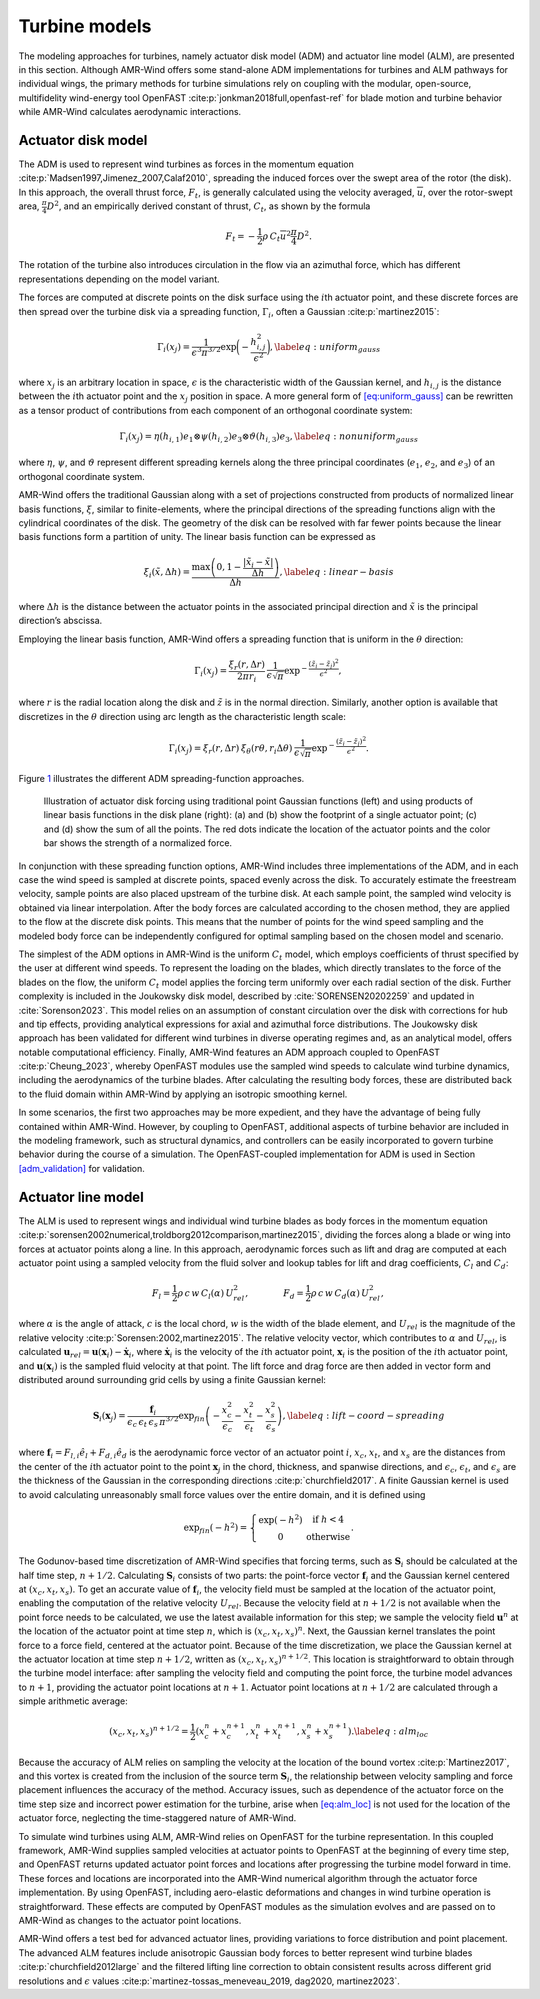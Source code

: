 .. _`sec:turbine_models`:

Turbine models
--------------

The modeling approaches for turbines, namely actuator disk model (ADM)
and actuator line model (ALM), are presented in this section. Although
AMR-Wind offers some stand-alone ADM implementations for turbines and
ALM pathways for individual wings, the primary methods for turbine
simulations rely on coupling with the modular, open-source,
multifidelity wind-energy tool
OpenFAST :cite:p:`jonkman2018full,openfast-ref` for blade
motion and turbine behavior while AMR-Wind calculates aerodynamic
interactions.

Actuator disk model
~~~~~~~~~~~~~~~~~~~

The ADM is used to represent wind turbines as forces in the momentum
equation :cite:p:`Madsen1997,Jimenez_2007,Calaf2010`,
spreading the induced forces over the swept area of the rotor (the
disk). In this approach, the overall thrust force, :math:`F_t`, is
generally calculated using the velocity averaged, :math:`\overline{u}`,
over the rotor-swept area, :math:`\frac{\pi}{4} D^2`, and an empirically
derived constant of thrust, :math:`C_t`, as shown by the formula

.. math:: F_t = -\frac{1}{2}\rho \, C_t \overline{u}^2 \frac{\pi}{4} D^2.

The rotation of the turbine also introduces circulation in the flow via
an azimuthal force, which has different representations depending on the
model variant.

The forces are computed at discrete points on the disk surface using the
:math:`i`\ th actuator point, and these discrete forces are then spread
over the turbine disk via a spreading function, :math:`\Gamma_i`, often
a Gaussian :cite:p:`martinez2015`:

.. math::

   \Gamma_i(x_j) = \frac{1}{\epsilon^3\pi^{3/2}} \exp\bigg(-\frac{h_{i,j}^2}{\epsilon^2}\bigg),
       \label{eq:uniform_gauss}

where :math:`x_j` is an arbitrary location in space, :math:`\epsilon` is
the characteristic width of the Gaussian kernel, and :math:`h_{i,j}` is
the distance between the :math:`i`\ th actuator point and the
:math:`x_j` position in space. A more general form of
`[eq:uniform_gauss] <#eq:uniform_gauss>`__ can be rewritten as a tensor
product of contributions from each component of an orthogonal coordinate
system:

.. math::

   \Gamma_i(x_j) = \eta (h_{i,1}) e_1 \otimes \psi (h_{i,2}) e_3 \otimes \vartheta  (h_{i,3} ) e_3,
       \label{eq:nonuniform_gauss}

where :math:`\eta`, :math:`\psi`, and :math:`\vartheta` represent
different spreading kernels along the three principal coordinates
(:math:`e_1`, :math:`e_2`, and :math:`e_3`) of an orthogonal coordinate
system.

AMR-Wind offers the traditional Gaussian along with a set of projections
constructed from products of normalized linear basis functions,
:math:`\xi`, similar to finite-elements, where the principal directions
of the spreading functions align with the cylindrical coordinates of the
disk. The geometry of the disk can be resolved with far fewer points
because the linear basis functions form a partition of unity. The linear
basis function can be expressed as

.. math::

   \xi_i(\tilde{x},\Delta h) = \frac{\max \left(0, 1-\frac{\vert \tilde{x}_i-\tilde{x} \vert}{\Delta h}\right)}{\Delta h},
       \label{eq:linear-basis}

where :math:`\Delta h` is the distance between the actuator points in
the associated principal direction and :math:`\tilde{x}` is the
principal direction’s abscissa.

Employing the linear basis function, AMR-Wind offers a spreading
function that is uniform in the :math:`\theta` direction:

.. math:: \Gamma_i(x_j) = \frac{\xi_r(r, \Delta r)}{2 \pi r_i} \:  \frac{1}{\epsilon \sqrt{\pi}} \exp^{-\frac{\left(\tilde{z}_i-\tilde{z}_j\right)^2}{\epsilon^2}},

where :math:`r` is the radial location along the disk and
:math:`\tilde{z}` is in the normal direction. Similarly, another option
is available that discretizes in the :math:`\theta` direction using arc
length as the characteristic length scale:

.. math:: \Gamma_i(x_j) = \xi_r(r, \Delta r) \: \xi_\theta(r\theta, r_i\Delta \theta) \:  \frac{1}{\epsilon \sqrt{\pi}} \exp^{-\frac{\left(\tilde{z}_i-\tilde{z}_j\right)^2}{\epsilon^2}}.

Figure `1 <#fig:adm-disk-projections>`__ illustrates the different ADM
spreading-function approaches.

.. figure:: ./images/adm_disk_projection.png
   :alt: adm-disk-projections
   :width: 66.0%

   Illustration of actuator disk forcing using traditional point
   Gaussian functions (left) and using products of linear basis functions in the
   disk plane (right): (a) and (b) show the footprint of a single
   actuator point; (c) and (d) show the sum of all the points. The red
   dots indicate the location of the actuator points and the color bar
   shows the strength of a normalized force.

In conjunction with these spreading function options, AMR-Wind includes
three implementations of the ADM, and in each case the wind speed is
sampled at discrete points, spaced evenly across the disk. To accurately
estimate the freestream velocity, sample points are also placed upstream
of the turbine disk. At each sample point, the sampled wind velocity is
obtained via linear interpolation. After the body forces are calculated
according to the chosen method, they are applied to the flow at the
discrete disk points. This means that the number of points for the wind
speed sampling and the modeled body force can be independently
configured for optimal sampling based on the chosen model and scenario.

The simplest of the ADM options in AMR-Wind is the uniform :math:`C_t`
model, which employs coefficients of thrust specified by the user at
different wind speeds. To represent the loading on the blades, which
directly translates to the force of the blades on the flow, the uniform
:math:`C_t` model applies the forcing term uniformly over each radial
section of the disk. Further complexity is included in the Joukowsky
disk model, described by :cite:`SORENSEN20202259` and
updated in :cite:`Sorenson2023`. This model relies on an
assumption of constant circulation over the disk with corrections for
hub and tip effects, providing analytical expressions for axial and
azimuthal force distributions. The Joukowsky disk approach has been
validated for different wind turbines in diverse operating regimes and,
as an analytical model, offers notable computational efficiency.
Finally, AMR-Wind features an ADM approach coupled to OpenFAST
:cite:p:`Cheung_2023`, whereby OpenFAST modules use the
sampled wind speeds to calculate wind turbine dynamics, including the
aerodynamics of the turbine blades. After calculating the resulting body
forces, these are distributed back to the fluid domain within AMR-Wind
by applying an isotropic smoothing kernel.

In some scenarios, the first two approaches may be more expedient, and
they have the advantage of being fully contained within AMR-Wind.
However, by coupling to OpenFAST, additional aspects of turbine behavior
are included in the modeling framework, such as structural dynamics, and
controllers can be easily incorporated to govern turbine behavior during
the course of a simulation. The OpenFAST-coupled implementation for ADM
is used in Section `[adm_validation] <#adm_validation>`__ for
validation.

.. _`sect:ALM`:

Actuator line model
~~~~~~~~~~~~~~~~~~~

The ALM is used to represent wings and individual wind turbine blades as
body forces in the momentum equation
:cite:p:`sorensen2002numerical,troldborg2012comparison,martinez2015`,
dividing the forces along a blade or wing into forces at actuator points
along a line. In this approach, aerodynamic forces such as lift and drag
are computed at each actuator point using a sampled velocity from the
fluid solver and lookup tables for lift and drag coefficients,
:math:`C_l` and :math:`C_d`:

.. math::

   F_l = \frac{1}{2} \rho \, c \, w \, C_l (\alpha) \, U_{ rel}^2,
       ~~~~~~~~~~~~
       F_d = \frac{1}{2} \rho \, c \, w \, C_d (\alpha) \, U_{ rel}^2,

where :math:`\alpha` is the angle of attack, :math:`c` is the local
chord, :math:`w` is the width of the blade element, and :math:`U_{rel}`
is the magnitude of the relative velocity
:cite:p:`Sorensen:2002,martinez2015`. The relative velocity
vector, which contributes to :math:`\alpha` and :math:`U_{rel}`, is
calculated
:math:`\boldsymbol{u}_{rel} = \boldsymbol{u}(\boldsymbol{x}_{i}) - \dot{\boldsymbol{x}}_{i}`,
where :math:`\dot{\boldsymbol{x}}_i` is the velocity of the
:math:`i`\ th actuator point, :math:`\boldsymbol{x}_i` is the position
of the :math:`i`\ th actuator point, and
:math:`\boldsymbol{u}(\boldsymbol{x}_i)` is the sampled fluid velocity
at that point. The lift force and drag force are then added in vector
form and distributed around surrounding grid cells by using a finite
Gaussian kernel:

.. math::

   \boldsymbol{S}_i(\boldsymbol{x}_j) = \frac{\boldsymbol{f}_i} {\epsilon_c \, \epsilon_t \, \epsilon_s \, \pi^{3/2}}
       \exp_{fin} \left(
           - \frac{x_c^2}{\epsilon_c}
           - \frac{x_t^2}{\epsilon_t}
           - \frac{x_s^2}{\epsilon_s}
             \right),
       \label{eq:lift-coord-spreading}

where :math:`\boldsymbol{f}_i=F_{l,i}\hat{e}_l + F_{d,i}\hat{e}_d` is
the aerodynamic force vector of an actuator point :math:`i`,
:math:`x_c`, :math:`x_t`, and :math:`x_s` are the distances from the
center of the :math:`i`\ th actuator point to the point
:math:`\boldsymbol{x}_j` in the chord, thickness, and spanwise
directions, and :math:`\epsilon_c`, :math:`\epsilon_t`, and
:math:`\epsilon_s` are the thickness of the Gaussian in the
corresponding directions :cite:p:`churchfield2017`. A finite
Gaussian kernel is used to avoid calculating unreasonably small force
values over the entire domain, and it is defined using

.. math::

   \exp_{fin}(-h^2) = \left\{\begin{matrix}
   \exp (-h^2) & \textrm{if } h < 4 \\
   0 & \textrm{otherwise}
   \end{matrix}\right. .

The Godunov-based time discretization of AMR-Wind specifies that forcing
terms, such as :math:`\boldsymbol{S}_i` should be calculated at the half
time step, :math:`n+1/2`. Calculating :math:`\boldsymbol{S}_i` consists
of two parts: the point-force vector :math:`\boldsymbol{f}_i` and the
Gaussian kernel centered at :math:`(x_c,x_t,x_s)`. To get an accurate
value of :math:`\boldsymbol{f}_i`, the velocity field must be sampled at
the location of the actuator point, enabling the computation of the
relative velocity :math:`U_{rel}`. Because the velocity field at
:math:`n+1/2` is not available when the point force needs to be
calculated, we use the latest available information for this step; we
sample the velocity field :math:`\boldsymbol{u}^n` at the location of
the actuator point at time step :math:`n`, which is
:math:`(x_c,x_t,x_s)^n`. Next, the Gaussian kernel translates the point
force to a force field, centered at the actuator point. Because of the
time discretization, we place the Gaussian kernel at the actuator
location at time step :math:`n+1/2`, written as
:math:`(x_c,x_t,x_s)^{n+1/2}`. This location is straightforward to
obtain through the turbine model interface: after sampling the velocity
field and computing the point force, the turbine model advances to
:math:`n+1`, providing the actuator point locations at :math:`n+1`.
Actuator point locations at :math:`n+1/2` are calculated through a
simple arithmetic average:

.. math:: (x_c,x_t,x_s)^{n+1/2} = \frac{1}{2}\left(x_c^n+x_c^{n+1},x_t^n+x_t^{n+1},x_s^n+x_s^{n+1} \right). \label{eq:alm_loc}

Because the accuracy of ALM relies on sampling the velocity at the
location of the bound vortex :cite:p:`Martinez2017`, and this
vortex is created from the inclusion of the source term
:math:`\boldsymbol{S}_i`, the relationship between velocity sampling and
force placement influences the accuracy of the method. Accuracy issues,
such as dependence of the actuator force on the time step size and
incorrect power estimation for the turbine, arise when
`[eq:alm_loc] <#eq:alm_loc>`__ is not used for the location of the
actuator force, neglecting the time-staggered nature of AMR-Wind.

To simulate wind turbines using ALM, AMR-Wind relies on OpenFAST for the
turbine representation. In this coupled framework, AMR-Wind supplies
sampled velocities at actuator points to OpenFAST at the beginning of
every time step, and OpenFAST returns updated actuator point forces and
locations after progressing the turbine model forward in time. These
forces and locations are incorporated into the AMR-Wind numerical
algorithm through the actuator force implementation. By using OpenFAST,
including aero-elastic deformations and changes in wind turbine operation
is straightforward. These effects are computed by OpenFAST modules as
the simulation evolves and are passed on to AMR-Wind as changes to the
actuator point locations.

AMR-Wind offers a test bed for advanced actuator lines, providing
variations to force distribution and point placement. The advanced ALM
features include anisotropic Gaussian body forces to better represent
wind turbine blades :cite:p:`churchfield2012large` and the
filtered lifting line correction to obtain consistent results across
different grid resolutions and :math:`\epsilon` values
:cite:p:`martinez-tossas_meneveau_2019, dag2020, martinez2023`.
